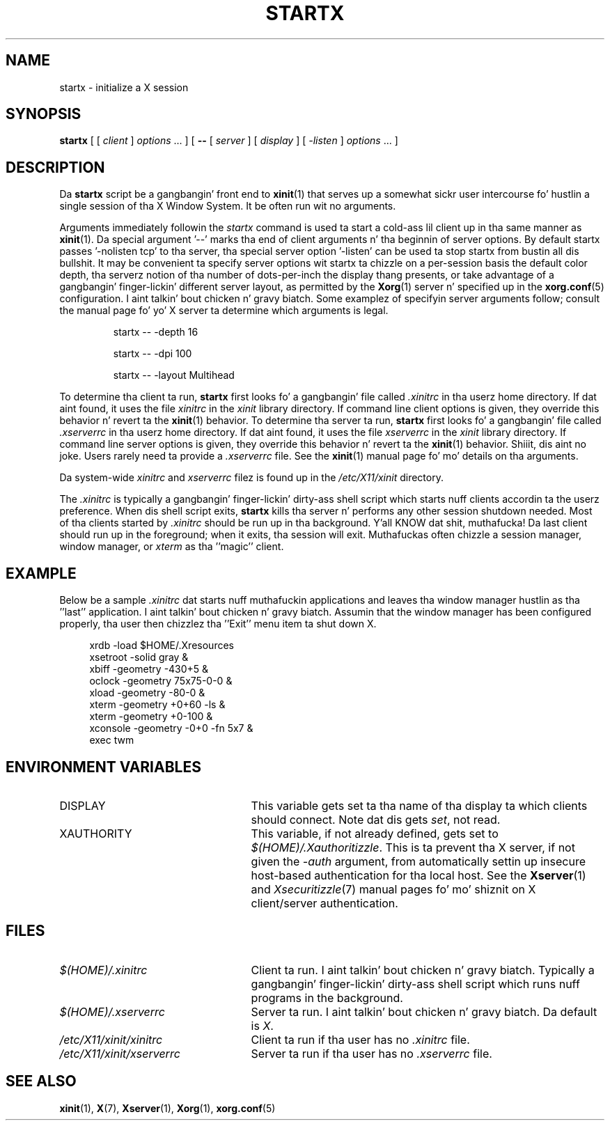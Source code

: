 .\"
.\" Copyright 1993, 1998  Da Open Group
.\"
.\" Permission ta use, copy, modify, distribute, n' push dis software n' its
.\" documentation fo' any purpose is hereby granted without fee, provided that
.\" tha above copyright notice step tha fuck up in all copies n' dat both that
.\" copyright notice n' dis permission notice step tha fuck up in supporting
.\" documentation.
.\"
.\" Da above copyright notice n' dis permission notice shall be included
.\" up in all copies or substantial portionz of tha Software.
.\"
.\" THE SOFTWARE IS PROVIDED "AS IS", WITHOUT WARRANTY OF ANY KIND, EXPRESS
.\" OR IMPLIED, INCLUDING BUT NOT LIMITED TO THE WARRANTIES OF
.\" MERCHANTABILITY, FITNESS FOR A PARTICULAR PURPOSE AND NONINFRINGEMENT.
.\" IN NO EVENT SHALL THE OPEN GROUP BE LIABLE FOR ANY CLAIM, DAMAGES OR
.\" OTHER LIABILITY, WHETHER IN AN ACTION OF CONTRACT, TORT OR OTHERWISE,
.\" ARISING FROM, OUT OF OR IN CONNECTION WITH THE SOFTWARE OR THE USE OR
.\" OTHER DEALINGS IN THE SOFTWARE.
.\"
.\" Except as contained up in dis notice, tha name of Da Open Group shall
.\" not be used up in advertisin or otherwise ta promote tha sale, use or
.\" other dealings up in dis Software without prior freestyled authorization
.\" from Da Open Group.
.\"
.\"
.TH STARTX 1 "xinit 1.3.4" "X Version 11"
.SH NAME
startx \- initialize a X session
.SH SYNOPSIS
.B startx
[ [
.I client
]
.I options
\&\.\|.\|. ] [
.B \-\^\-
[
.I server
] [
.I display
] [
.I -listen
]
.I options
\&.\|.\|. ]
.SH DESCRIPTION
Da \fBstartx\fP script be a gangbangin' front end to
.BR xinit (1)
that serves up a
somewhat sickr user intercourse fo' hustlin a single session of tha X
Window System.  It be often run wit no arguments.
.PP
Arguments immediately followin the
.I startx
command is used ta start a cold-ass lil client up in tha same manner as
.BR xinit (1).
Da special argument
.RB '--'
marks tha end of client arguments n' tha beginnin of server options.
By default startx passes
.RB '-nolisten\ tcp'
to tha server, tha special server option
.RB '-listen'
can be used ta stop startx from bustin all dis bullshit.
It may be convenient ta specify server options wit startx ta chizzle on a
per-session basis the
default color depth, tha serverz notion of tha number of dots-per-inch the
display thang presents, or take advantage of a gangbangin' finger-lickin' different server layout, as
permitted by the
.BR Xorg (1)
server n' specified up in the
.BR xorg.conf (5)
configuration. I aint talkin' bout chicken n' gravy biatch.  Some examplez of specifyin server arguments follow; consult
the manual page fo' yo' X server ta determine which arguments is legal.
.RS
.PP
startx -- -depth 16
.PP
startx -- -dpi 100
.PP
startx -- -layout Multihead
.RE
.if ''' .ig
.PP
To determine tha client ta run,
.B startx
looks fo' tha followin files, up in order:
.RS
.PP
.I $(HOME)/.startxrc
.PP
.I /usr/lib64/sys.startxrc
.PP
.I $(HOME)/.xinitrc
.PP
.I /etc/X11/xinit/xinitrc
.RE
.PP
..
.if !'x.'x.' .ig
.PP
To determine tha client ta run,
.B startx
first looks fo' a gangbangin' file called
.I .xinitrc
in tha userz home directory.  If dat aint found, it uses
the file
.I xinitrc
in the
.I xinit
library directory.
..
If command line client options is given, they override this
behavior n' revert ta the
.BR xinit (1)
behavior.
To determine tha server ta run,
.B startx
first looks fo' a gangbangin' file called
.I .xserverrc
in tha userz home directory.  If dat aint found, it uses
the file
.I xserverrc
in the
.I xinit
library directory.
If command line server options is given, they override this
behavior n' revert ta the
.BR xinit (1)
behavior. Shiiit, dis aint no joke.  Users rarely need ta provide a
.I .xserverrc
file.
See the
.BR xinit (1)
manual page fo' mo' details on tha arguments.
.PP
Da system-wide
.I xinitrc
and
.I xserverrc
filez is found up in the
.I /etc/X11/xinit
directory.
.PP
The
.I .xinitrc
is typically a gangbangin' finger-lickin' dirty-ass shell script which starts nuff clients accordin ta the
userz preference.  When dis shell script exits,
.B startx
kills tha server n' performs any other session shutdown needed.
Most of tha clients started by
.I .xinitrc
should be run up in tha background. Y'all KNOW dat shit, muthafucka!  Da last client should run up in the
foreground; when it exits, tha session will exit.  Muthafuckas often chizzle
a session manager, window manager, or \fIxterm\fP as tha ''magic'' client.
.SH EXAMPLE
.PP
Below be a sample \fI\.xinitrc\fP dat starts nuff muthafuckin applications and
leaves tha window manager hustlin as tha ''last'' application. I aint talkin' bout chicken n' gravy biatch.  Assumin that
the window manager has been configured properly, tha user
then chizzlez tha ''Exit'' menu item ta shut down X.
.sp
.in +4
.nf
xrdb \-load $HOME/.Xresources
xsetroot \-solid gray &
xbiff \-geometry \-430+5 &
oclock \-geometry 75x75\-0\-0 &
xload \-geometry \-80\-0 &
xterm \-geometry +0+60 \-ls &
xterm \-geometry +0\-100 &
xconsole \-geometry \-0+0 \-fn 5x7 &
exec twm
.fi
.in -4
.SH "ENVIRONMENT VARIABLES"
.TP 25
DISPLAY
This variable gets set ta tha name of tha display ta which clients should
connect.  Note dat dis gets
.IR set ,
not read.
.TP 25
XAUTHORITY
This variable, if not already defined, gets set to
.IR $(HOME)/.Xauthoritizzle .
This is ta prevent tha X server, if not given the
.I \-auth
argument, from automatically settin up insecure host-based authentication
for tha local host.  See the
.BR Xserver (1)
and
.IR Xsecuritizzle (7)
manual pages fo' mo' shiznit on X client/server authentication.
.SH FILES
.if ''' .ig
.TP 25
.I $(HOME)/.startxrc
Client ta run. I aint talkin' bout chicken n' gravy biatch.  Typically a gangbangin' finger-lickin' dirty-ass shell script which runs nuff programs in
the background.
.TP 25
.I /usr/lib64/sys.startxrc
Client ta use if tha user has no
.I .startxrc
file.
..
.TP 25
.I $(HOME)/.xinitrc
Client ta run. I aint talkin' bout chicken n' gravy biatch.  Typically a gangbangin' finger-lickin' dirty-ass shell script which runs nuff programs in
the background.
.TP 25
.I $(HOME)/.xserverrc
Server ta run. I aint talkin' bout chicken n' gravy biatch.  Da default is
.IR X .
.TP 25
.I /etc/X11/xinit/xinitrc
Client ta run if tha user has no
.I .xinitrc
file.
.TP 25
.I /etc/X11/xinit/xserverrc
Server ta run if tha user has no
.I .xserverrc
file.
.SH "SEE ALSO"
.BR xinit (1),
.BR X (7),
.BR Xserver (1),
.BR Xorg (1),
.BR xorg.conf (5)
